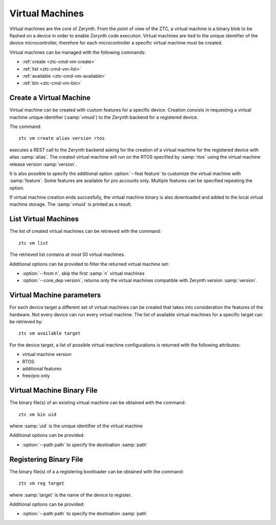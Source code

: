 .. _ztc-cmd-vm:

****************
Virtual Machines 
****************

Virtual machines are the core of Zerynth. From the point of view of the ZTC, a virtual machine is a binary blob to be flashed on a device
in order to enable Zerynth code execution. Virtual machines are tied to the unique identifier of the device microcontroller, therefore for each microcontroller a specific virtual machine must be created.

Virtual machines can be managed with the following commands:

* :ref:`create <ztc-cmd-vm-create>`
* :ref:`list <ztc-cmd-vm-list>`
* :ref:`available <ztc-cmd-vm-available>`
* :ref:`bin <ztc-cmd-vm-bin>`

    
.. _ztc-cmd-vm-create:

Create a Virtual Machine
------------------------

Virtual machine can be created with custom features for a specific device. Creation consists in requesting a virtual machine unique identifier (:samp:`vmuid`) to the Zerynth backend for a registered device.

The command: ::

    ztc vm create alias version rtos

executes a REST call to the Zerynth backend asking for the creation of a virtual machine for the registered device with alias :samp:`alias`. The created virtual machine will run on the RTOS specified by :samp:`rtos` using the virtual machine release version :samp:`version`.

It is also possible to specify the additional option :option:`--feat feature` to customize the virtual machine with :samp:`feature`. Some features are available for pro accounts only. Multiple features can be specified repeating the option.

If virtual machine creation ends succesfully, the virtual machine binary is also downloaded and added to the local virtual machine storage. The :samp:`vmuid` is printed as a result.

    
.. _ztc-cmd-vm-list:

List Virtual Machines
---------------------

The list of created virtual machines can be retrieved with the command: ::

    ztc vm list

The retrieved list contains at most 50 virtual machines.

Additional options can be provided to filter the returned virtual machine set:

* :option:`--from n`, skip the first :samp:`n` virtual machines
* :option:`--core_dep version`, returns only the virtual machines compatible with Zerynth version :samp:`version`.

    
.. _ztc-cmd-vm-available:

Virtual Machine parameters
--------------------------

For each device target a different set of virtual machines can be created that takes into consideration the features of the hardware. Not every device can run every virtual machine. The list of available virtual machines for a specific target can be retrieved by: ::

    ztc vm available target

For the device target, a list of possible virtual machine configurations is returned with the following attributes:

* virtual machine version 
* RTOS
* additional features
* free/pro only

    
.. _ztc-cmd-vm-bin:

Virtual Machine Binary File
---------------------------

The binary file(s) of an existing virtual machine can be obtained with the command: ::

    ztc vm bin uid

where :samp:`uid` is the unique identifier of the virtual machine

Additional options can be provided:

* :option:`--path path` to specify the destination :samp:`path`

    
.. _ztc-cmd-vm-reg:

Registering Binary File
-----------------------

The binary file(s) of a a registering bootloader can be obtained with the command: ::

    ztc vm reg target

where :samp:`target` is the name of the device to register.

Additional options can be provided:

* :option:`--path path` to specify the destination :samp:`path`

    
